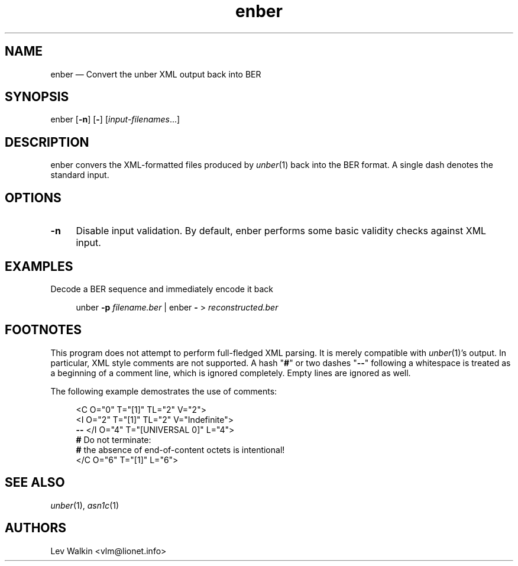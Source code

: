.TH enber 1 "2014-10-23" "unber counterpart"
.if n .ad l \" Turn off justifications
.nh \" Turn off hyphenation; can damage formatting in technical documents.
.de Vb \" Verbatim begin.
.sp
.in +4
.ft CW
.nf
..
.de Ve \" Verbatim end.
.ft R
.in
.fi
..
.SH NAME
enber \(em Convert the unber XML output back into BER
.SH SYNOPSIS
enber [\fB\-n\fR] [\fB\-\fR] [\fIinput-filenames\fR...]
.SH DESCRIPTION
enber convers the XML-formatted files produced by \fIunber\fR\|(1) back into the BER format.
A single dash denotes the standard input.
.SH OPTIONS
.TP 4
\fB\-n\fR
Disable input validation.
By default, enber performs some basic validity checks
against XML input.
.SH EXAMPLES
Decode a BER sequence and immediately encode it back
.Vb
unber \fB\-p\fR \fIfilename.ber\fR | enber \fB\-\fR > \fIreconstructed.ber\fR
.Ve
.SH FOOTNOTES
This program does not attempt to perform full-fledged XML parsing.
It is merely compatible with \fIunber\fR\|(1)'s output.
In particular, XML style comments are not supported.
A hash "\fB#\fR" or two dashes "\fB--\fR" following a whitespace is treated as a beginning of a comment line, which is ignored completely.
Empty lines are ignored as well.
.P
The following example demostrates the use of comments:
.Vb
<C O="0" T="[1]" TL="2" V="2">
    <I O="2" T="[1]" TL="2" V="Indefinite">
    \fB--\fR </I O="4" T="[UNIVERSAL 0]" L="4">
    \fB#\fR Do not terminate:
    \fB#\fR the absence of end-of-content octets is intentional!
</C O="6" T="[1]" L="6">
.Ve
.SH SEE ALSO
.TP
\fIunber\fR\|(1), \&\fIasn1c\fR\|(1)
.SH AUTHORS
Lev Walkin <vlm@lionet.info>
